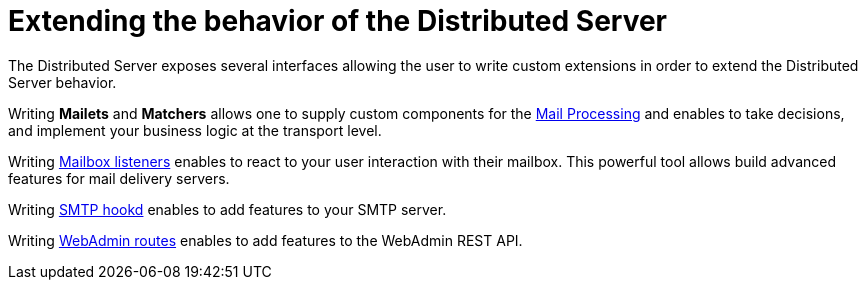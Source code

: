= Extending the behavior of the Distributed Server

The Distributed Server exposes several interfaces allowing the user to write custom extensions in
order to extend the Distributed Server behavior.

Writing *Mailets* and *Matchers* allows one to supply custom components for the
xref:distributed/extend/mail-processing.adoc[Mail Processing] and
enables to take decisions, and implement your business logic at the transport level.

Writing xref:distributed/extend/mailbox-listeners.adoc[Mailbox listeners] enables to
react to your user interaction with their mailbox. This powerful tool allows build advanced features
for mail delivery servers.

Writing xref:distributed/extend/smtp-hooks.adoc[SMTP hookd] enables to
add features to your SMTP server.

Writing xref:distributed/extend/webadmin-routes.adoc[WebAdmin routes] enables to
add features to the WebAdmin REST API.
